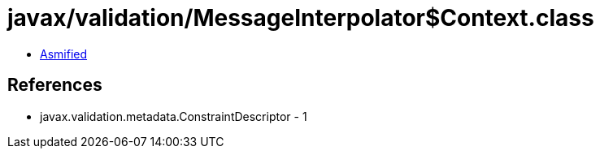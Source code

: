 = javax/validation/MessageInterpolator$Context.class

 - link:MessageInterpolator$Context-asmified.java[Asmified]

== References

 - javax.validation.metadata.ConstraintDescriptor - 1
